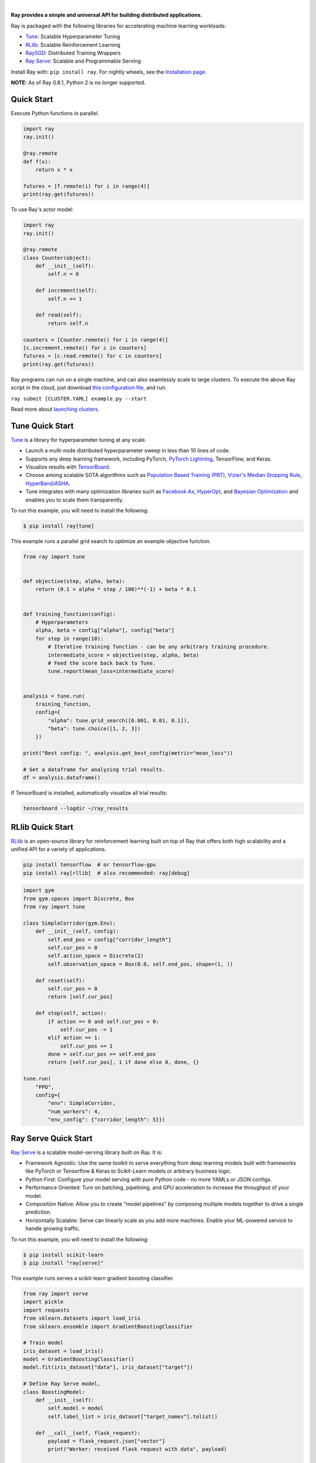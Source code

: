 .. image:: https://github.com/ray-project/ray/raw/master/doc/source/images/ray_header_logo.png

.. image:: https://readthedocs.org/projects/ray/badge/?version=latest
    :target: http://docs.ray.io/en/latest/?badge=latest

|


**Ray provides a simple and universal API for building distributed applications.**

Ray is packaged with the following libraries for accelerating machine learning workloads:

- `Tune`_: Scalable Hyperparameter Tuning
- `RLlib`_: Scalable Reinforcement Learning
- `RaySGD <https://docs.ray.io/en/latest/raysgd/raysgd.html>`__: Distributed Training Wrappers
- `Ray Serve`_: Scalable and Programmable Serving

Install Ray with: ``pip install ray``. For nightly wheels, see the
`Installation page <https://docs.ray.io/en/latest/installation.html>`__.

**NOTE:** As of Ray 0.8.1, Python 2 is no longer supported.

Quick Start
-----------

Execute Python functions in parallel.

.. code-block:: python

    import ray
    ray.init()

    @ray.remote
    def f(x):
        return x * x

    futures = [f.remote(i) for i in range(4)]
    print(ray.get(futures))

To use Ray's actor model:

.. code-block:: python


    import ray
    ray.init()

    @ray.remote
    class Counter(object):
        def __init__(self):
            self.n = 0

        def increment(self):
            self.n += 1

        def read(self):
            return self.n

    counters = [Counter.remote() for i in range(4)]
    [c.increment.remote() for c in counters]
    futures = [c.read.remote() for c in counters]
    print(ray.get(futures))


Ray programs can run on a single machine, and can also seamlessly scale to large clusters. To execute the above Ray script in the cloud, just download `this configuration file <https://github.com/ray-project/ray/blob/master/python/ray/autoscaler/aws/example-full.yaml>`__, and run:

``ray submit [CLUSTER.YAML] example.py --start``

Read more about `launching clusters <https://docs.ray.io/en/latest/cluster/index.html>`_.

Tune Quick Start
----------------

.. image:: https://github.com/ray-project/ray/raw/master/doc/source/images/tune-wide.png

`Tune`_ is a library for hyperparameter tuning at any scale.

- Launch a multi-node distributed hyperparameter sweep in less than 10 lines of code.
- Supports any deep learning framework, including PyTorch, `PyTorch Lightning <https://github.com/williamFalcon/pytorch-lightning>`_, TensorFlow, and Keras.
- Visualize results with `TensorBoard <https://www.tensorflow.org/get_started/summaries_and_tensorboard>`__.
- Choose among scalable SOTA algorithms such as `Population Based Training (PBT)`_, `Vizier's Median Stopping Rule`_, `HyperBand/ASHA`_.
- Tune integrates with many optimization libraries such as `Facebook Ax <http://ax.dev>`_, `HyperOpt <https://github.com/hyperopt/hyperopt>`_, and `Bayesian Optimization <https://github.com/fmfn/BayesianOptimization>`_ and enables you to scale them transparently.

To run this example, you will need to install the following:

.. code-block:: bash

    $ pip install ray[tune]


This example runs a parallel grid search to optimize an example objective function.

.. code-block:: python


    from ray import tune


    def objective(step, alpha, beta):
        return (0.1 + alpha * step / 100)**(-1) + beta * 0.1


    def training_function(config):
        # Hyperparameters
        alpha, beta = config["alpha"], config["beta"]
        for step in range(10):
            # Iterative training function - can be any arbitrary training procedure.
            intermediate_score = objective(step, alpha, beta)
            # Feed the score back back to Tune.
            tune.report(mean_loss=intermediate_score)


    analysis = tune.run(
        training_function,
        config={
            "alpha": tune.grid_search([0.001, 0.01, 0.1]),
            "beta": tune.choice([1, 2, 3])
        })

    print("Best config: ", analysis.get_best_config(metric="mean_loss"))

    # Get a dataframe for analyzing trial results.
    df = analysis.dataframe()

If TensorBoard is installed, automatically visualize all trial results:

.. code-block:: bash

    tensorboard --logdir ~/ray_results

.. _`Tune`: https://docs.ray.io/en/latest/tune.html
.. _`Population Based Training (PBT)`: https://docs.ray.io/en/latest/tune-schedulers.html#population-based-training-pbt
.. _`Vizier's Median Stopping Rule`: https://docs.ray.io/en/latest/tune-schedulers.html#median-stopping-rule
.. _`HyperBand/ASHA`: https://docs.ray.io/en/latest/tune-schedulers.html#asynchronous-hyperband

RLlib Quick Start
-----------------

.. image:: https://github.com/ray-project/ray/raw/master/doc/source/images/rllib-wide.jpg

`RLlib`_ is an open-source library for reinforcement learning built on top of Ray that offers both high scalability and a unified API for a variety of applications.

.. code-block:: bash

  pip install tensorflow  # or tensorflow-gpu
  pip install ray[rllib]  # also recommended: ray[debug]

.. code-block:: python

    import gym
    from gym.spaces import Discrete, Box
    from ray import tune

    class SimpleCorridor(gym.Env):
        def __init__(self, config):
            self.end_pos = config["corridor_length"]
            self.cur_pos = 0
            self.action_space = Discrete(2)
            self.observation_space = Box(0.0, self.end_pos, shape=(1, ))

        def reset(self):
            self.cur_pos = 0
            return [self.cur_pos]

        def step(self, action):
            if action == 0 and self.cur_pos > 0:
                self.cur_pos -= 1
            elif action == 1:
                self.cur_pos += 1
            done = self.cur_pos >= self.end_pos
            return [self.cur_pos], 1 if done else 0, done, {}

    tune.run(
        "PPO",
        config={
            "env": SimpleCorridor,
            "num_workers": 4,
            "env_config": {"corridor_length": 5}})

.. _`RLlib`: https://docs.ray.io/en/latest/rllib.html


Ray Serve Quick Start
---------------------

.. image:: https://raw.githubusercontent.com/ray-project/ray/master/doc/source/serve/logo.svg
  :width: 400

`Ray Serve`_ is a scalable model-serving library built on Ray. It is:

- Framework Agnostic: Use the same toolkit to serve everything from deep 
  learning models built with frameworks like PyTorch or Tensorflow & Keras 
  to Scikit-Learn models or arbitrary business logic.
- Python First: Configure your model serving with pure Python code - no more 
  YAMLs or JSON configs.
- Performance Oriented: Turn on batching, pipelining, and GPU acceleration to
  increase the throughput of your model.
- Composition Native: Allow you to create "model pipelines" by composing multiple
  models together to drive a single prediction.
- Horizontally Scalable: Serve can linearly scale as you add more machines. Enable
  your ML-powered service to handle growing traffic.

To run this example, you will need to install the following:

.. code-block:: bash

    $ pip install scikit-learn
    $ pip install "ray[serve]"

This example runs serves a scikit-learn gradient boosting classifier.

.. code-block:: python

    from ray import serve
    import pickle
    import requests
    from sklearn.datasets import load_iris
    from sklearn.ensemble import GradientBoostingClassifier

    # Train model
    iris_dataset = load_iris()
    model = GradientBoostingClassifier()
    model.fit(iris_dataset["data"], iris_dataset["target"])

    # Define Ray Serve model,
    class BoostingModel:
        def __init__(self):
            self.model = model
            self.label_list = iris_dataset["target_names"].tolist()

        def __call__(self, flask_request):
            payload = flask_request.json["vector"]
            print("Worker: received flask request with data", payload)

            prediction = self.model.predict([payload])[0]
            human_name = self.label_list[prediction]
            return {"result": human_name}


    # Deploy model
    serve.init()
    serve.create_backend("iris:v1", BoostingModel)
    serve.create_endpoint("iris_classifier", backend="iris:v1", route="/iris")

    # Query it!
    sample_request_input = {"vector": [1.2, 1.0, 1.1, 0.9]}
    response = requests.get("http://localhost:8000/iris", json=sample_request_input)
    print(response.text)
    # Result:
    # {
    #  "result": "versicolor"
    # }


.. _`Ray Serve`: https://docs.ray.io/en/latest/serve/index.html


More Information
----------------

- `Documentation`_
- `Tutorial`_
- `Blog`_
- `Ray 1.0 Architecture whitepaper`_ **(new)**
- `RLlib paper`_
- `Tune paper`_

*Older documents:*

- `Ray paper`_
- `Ray HotOS paper`_
- `Blog (old)`_

.. _`Documentation`: http://docs.ray.io/en/latest/index.html
.. _`Tutorial`: https://github.com/ray-project/tutorial
.. _`Blog (old)`: https://ray-project.github.io/
.. _`Blog`: https://medium.com/distributed-computing-with-ray
.. _`Ray 1.0 Architecture whitepaper`: https://docs.google.com/document/d/1lAy0Owi-vPz2jEqBSaHNQcy2IBSDEHyXNOQZlGuj93c/preview
.. _`Ray paper`: https://arxiv.org/abs/1712.05889
.. _`Ray HotOS paper`: https://arxiv.org/abs/1703.03924
.. _`RLlib paper`: https://arxiv.org/abs/1712.09381
.. _`Tune paper`: https://arxiv.org/abs/1807.05118

Getting Involved
----------------

- `ray-dev@googlegroups.com`_: For discussions about development or any general
  questions.
- `StackOverflow`_: For questions about how to use Ray.
- `GitHub Issues`_: For reporting bugs and feature requests.
- `Pull Requests`_: For submitting code contributions.
- `Meetup Group`_: Join our meetup group.
- `Community Slack`_: Join our Slack workspace.
- `Twitter`_: Follow updates on Twitter.

.. _`ray-dev@googlegroups.com`: https://groups.google.com/forum/#!forum/ray-dev
.. _`GitHub Issues`: https://github.com/ray-project/ray/issues
.. _`StackOverflow`: https://stackoverflow.com/questions/tagged/ray
.. _`Pull Requests`: https://github.com/ray-project/ray/pulls
.. _`Meetup Group`: https://www.meetup.com/Bay-Area-Ray-Meetup/
.. _`Community Slack`: https://forms.gle/9TSdDYUgxYs8SA9e8
.. _`Twitter`: https://twitter.com/raydistributed
